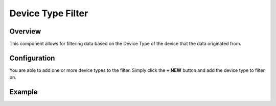 ##################
Device Type Filter
##################

********
Overview
********

This component allows for filtering data based on the Device Type of the device that the data originated from.

*************
Configuration
*************

You are able to add one or more device types to the filter. Simply click the **+ NEW** button and add the device type to filter on. 

*******
Example
*******

.. image:: ../../_images/devicetypefilter.png
    :align: center
    :alt: Device Type Filter

